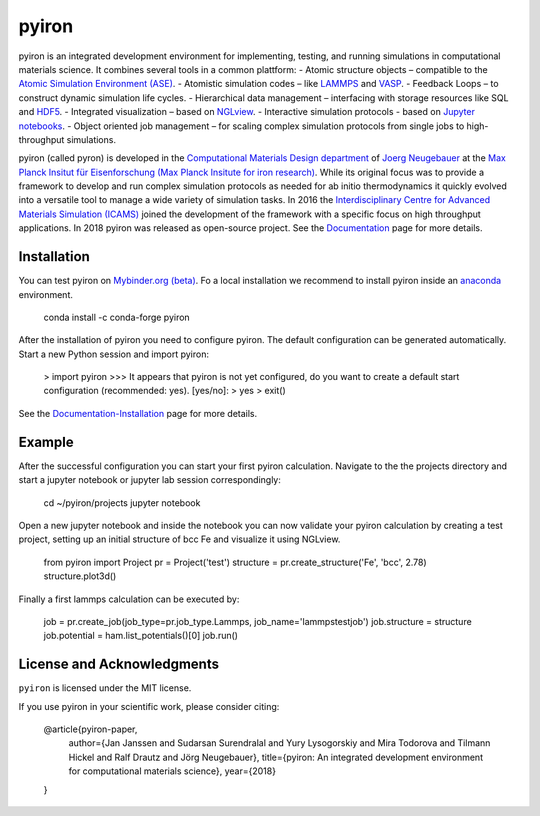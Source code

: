pyiron
======

.. image:: https://coveralls.io/repos/github/pyiron/pyiron/badge.svg?branch=master
    :target: https://coveralls.io/github/pyiron/pyiron?branch=master
    :alt: Coverage Status

.. image:: https://api.codacy.com/project/badge/Grade/c513254f10004df5a1f5c76425c6584b
    :target: https://app.codacy.com/app/pyiron-runner/pyiron?utm_source=github.com&utm_medium=referral&utm_content=pyiron/pyiron&utm_campaign=Badge_Grade_Settings
    :alt: Codacy Badge

.. image:: https://anaconda.org/conda-forge/pyiron/badges/latest_release_date.svg
    :target: https://anaconda.org/conda-forge/pyiron/
    :alt: Release_Date

.. image:: https://travis-ci.org/pyiron/pyiron.svg?branch=master
    :target: https://travis-ci.org/pyiron/pyiron
    :alt: Build Status

.. image:: https://ci.appveyor.com/api/projects/status/wfdgqkxca1i19xcq?svg=true
    :target: https://ci.appveyor.com/project/pyiron-runner/pyiron/branch/master
    :alt: Build status

.. image:: https://anaconda.org/conda-forge/pyiron/badges/downloads.svg
    :target: https://anaconda.org/conda-forge/pyiron/
    :alt: Downloads


.. image:: docs/_static/screenshot.png
    :align: center
    :alt: Screenshot of pyiron running inside jupyterlab.

pyiron is an integrated development environment for implementing, testing, and running simulations in computational materials science. It combines several tools in a common plattform:
- Atomic structure objects – compatible to the `Atomic Simulation Environment (ASE) <https://wiki.fysik.dtu.dk/ase/>`_.
- Atomistic simulation codes – like `LAMMPS <http://lammps.sandia.gov>`_ and `VASP <https://www.vasp.at>`_.
- Feedback Loops – to construct dynamic simulation life cycles.
- Hierarchical data management – interfacing with storage resources like SQL and `HDF5 <https://support.hdfgroup.org/HDF5/>`_.
- Integrated visualization – based on `NGLview <https://github.com/arose/nglview>`_.
- Interactive simulation protocols - based on `Jupyter notebooks <http://jupyter.org>`_.
- Object oriented job management – for scaling complex simulation protocols from single jobs to high-throughput simulations.

pyiron (called pyron) is developed in the `Computational Materials Design department <https://www.mpie.de/CM>`_ of `Joerg Neugebauer <https://www.mpie.de/person/43010/2763386>`_ at the `Max Planck Insitut für Eisenforschung (Max Planck Insitute for iron research) <https://www.mpie.de/2281/en>`_. While its original focus was to provide a framework to develop and run complex simulation protocols as needed for ab initio thermodynamics it quickly evolved into a versatile tool to manage a wide variety of simulation tasks. In 2016 the `Interdisciplinary Centre for Advanced Materials Simulation (ICAMS) <http://www.icams.de>`_ joined the development of the framework with a specific focus on high throughput applications. In 2018 pyiron was released as open-source project.
See the `Documentation <http://pyiron.org>`_ page for more details.


Installation
------------
You can test pyiron on `Mybinder.org (beta) <https://mybinder.org/v2/gh/pyiron/pyiron/master?urlpath=lab>`_.
Fo a local installation we recommend to install pyiron inside an `anaconda <https://www.anaconda.com>`_  environment.

    conda install -c conda-forge pyiron


After the installation of pyiron you need to configure pyiron. The default configuration can be generated automatically. Start a new Python session and import pyiron:

   > import pyiron
   >>> It appears that pyiron is not yet configured, do you want to create a default start configuration (recommended: yes). [yes/no]:
   > yes
   > exit()


See the `Documentation-Installation <https://pyiron.github.io/source/installation.html>`_ page for more details.


Example
-------
After the successful configuration you can start your first pyiron calculation. Navigate to the the projects directory and start a jupyter notebook or jupyter lab session correspondingly:

    cd ~/pyiron/projects
    jupyter notebook

Open a new jupyter notebook and inside the notebook you can now validate your pyiron calculation by creating a test project, setting up an initial structure of bcc Fe and visualize it using NGLview.

    from pyiron import Project
    pr = Project('test')
    structure = pr.create_structure('Fe', 'bcc', 2.78)
    structure.plot3d()

Finally a first lammps calculation can be executed by:

    job = pr.create_job(job_type=pr.job_type.Lammps, job_name='lammpstestjob')
    job.structure = structure
    job.potential = ham.list_potentials()[0]
    job.run()



License and Acknowledgments
---------------------------
``pyiron`` is licensed under the MIT license.

If you use pyiron in your scientific work, please consider citing:

  @article{pyiron-paper,
    author={Jan Janssen and Sudarsan Surendralal and Yury Lysogorskiy and Mira Todorova and Tilmann Hickel and Ralf Drautz and Jörg Neugebauer},
    title={pyiron: An integrated development environment for computational materials science},
    year={2018}
  }
